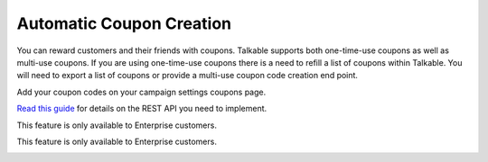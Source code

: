 .. _optional/coupons:

Automatic Coupon Creation
=========================

You can reward customers and their friends with coupons. Talkable supports both
one-time-use coupons as well as multi-use coupons. If you are using one-time-use
coupons there is a need to refill a list of coupons within Talkable. You will need
to export a list of coupons or provide a multi-use coupon code creation end point.

.. raw:: html

   <h2>Manual Coupon Import</h2>

Add your coupon codes on your campaign settings coupons page.

.. raw:: html

   <h2>REST API to Create Coupons</h2>

`Read this guide`_ for details on the REST API you need to implement.

.. raw:: html

   <h2>Automatic Magento Coupon Creation</h2>

This feature is only available to Enterprise customers.

.. raw:: html

   <h2>Automatic Shopify Coupon Creation</h2>

This feature is only available to Enterprise customers.

.. _Read this guide: https://curebit.helpjuice.com/questions/54519-Using-Webhooks-to-create-Single-Use-Coupon-Codes

.. container:: hidden

   .. toctree::
